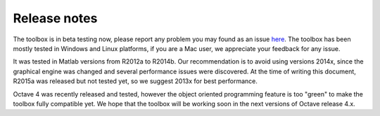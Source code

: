 
Release notes
=============

The toolbox is in beta testing now, please report any problem you may
found as an issue `here <https://github.com/marianux/ecg-kit/issues>`__.
The toolbox has been mostly tested in Windows and Linux platforms, if 
you are a Mac user, we appreciate your feedback for any issue.

It was tested in Matlab versions from R2012a to R2014b. Our recommendation
is to avoid using versions 2014x, since the graphical engine was changed
and several performance issues were discovered. At the time of writing this
document, R2015a was released but not tested yet, so we suggest 2013x for 
best performance.

Octave 4 was recently released and tested, however the object oriented 
programming feature is too "green" to make the toolbox fully compatible yet.
We hope that the toolbox will be working soon in the next versions of Octave
release 4.x.



